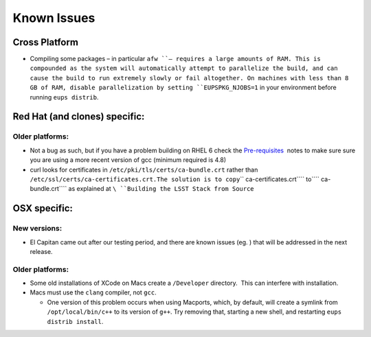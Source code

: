 #############
Known Issues
#############

Cross Platform
==============

-  Compiling some packages – in particular ``afw ``– requires a large
   amounts of RAM. This is compounded as the system will automatically
   attempt to parallelize the build, and can cause the build to run
   extremely slowly or fail altogether. On machines with less than 8 GB
   of RAM, disable parallelization by setting ``EUPSPKG_NJOBS=1`` in
   your environment before running ``eups distrib``.

Red Hat (and clones) specific:
==============================

Older platforms:
----------------

-  Not a bug as such, but if you have a problem building on RHEL 6 check
   the `Pre-requisites </display/LSWUG/OSes+and+Prerequisites>`__  notes
   to make sure sure you are using a more recent version of gcc (minimum
   required is 4.8)
-  curl looks for certificates in ``/etc/pki/tls/certs/ca-bundle.crt``
   rather than
   ``/etc/ssl/certs/ca-certificates.crt.``\ ``The solution is to copy``\ `` ca-certificates.crt``\ `` to``\ `` ca-bundle.crt``\ `` as explained at ``\ ``Building the LSST Stack from Source``

OSX specific:
=============

New versions:
-------------

-  El Capitan came out after our testing period, and there are known
   issues (eg. |image0|) that will be addressed in the next release.

Older platforms:
----------------

-  Some old installations of XCode on Macs create a \ ``/Developer``
   directory.  This can interfere with installation.
-  Macs must use the \ ``clang`` compiler, not \ ``gcc``. \ |image1|

   -  One version of this problem occurs when using Macports, which, by
      default, will create a symlink from ``/opt/local/bin/c++`` to its
      version of ``g++``. Try removing that, starting a new shell, and
      restarting ``eups distrib install``.

 

.. |image0| image:: /plugins/servlet/confluence/placeholder/macro?definition=e2ppcmE6a2V5PURNLTMyMDB9&locale=en_GB
.. |image1| image:: /plugins/servlet/confluence/placeholder/macro?definition=e2ppcmE6a2V5PURNLTM0MDV9&locale=en_GB
